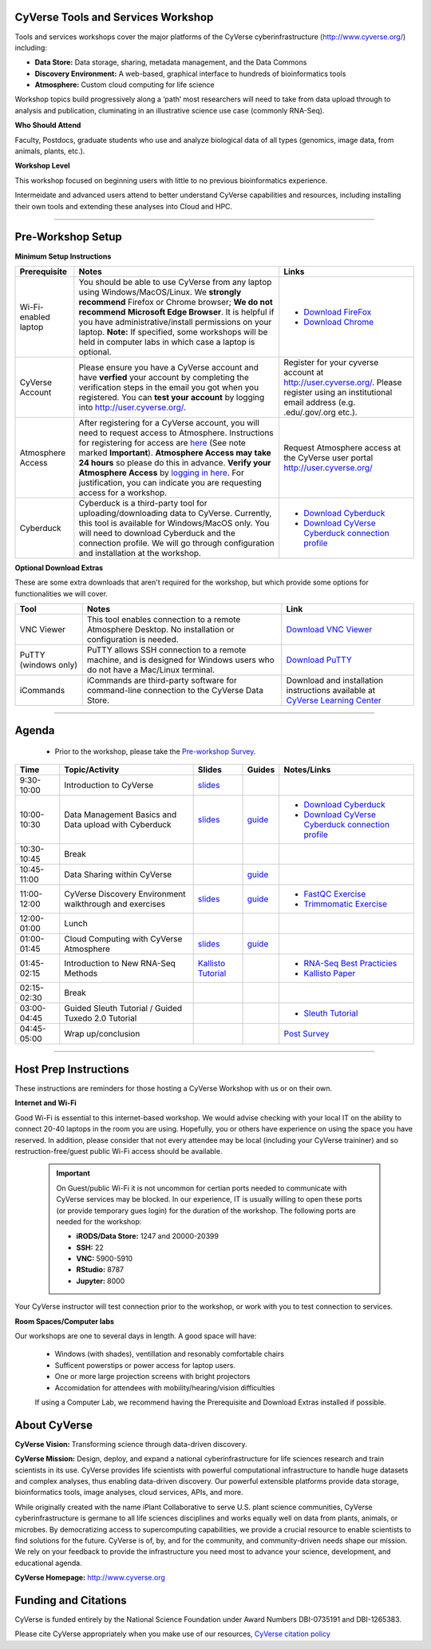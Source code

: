 |CyVerse logo|

CyVerse Tools and Services Workshop
------------------------------------

Tools and services workshops cover the major platforms of the CyVerse
cyberinfrastructure (http://www.cyverse.org/) including:

- **Data Store:** Data storage, sharing, metadata management, and the Data Commons
- **Discovery Environment:** A web-based, graphical interface to hundreds of
  bioinformatics tools
- **Atmosphere:** Custom cloud computing for life science

Workshop topics build progressively along a ‘path’ most researchers will need to
take from data upload through to analysis and publication, cluminating in an
illustrative science use case (commonly RNA-Seq).

**Who Should Attend**

Faculty, Postdocs, graduate students who use and analyze biological data of all
types (genomics, image data, from animals, plants, etc.).

**Workshop Level**

This workshop focused on beginning users with little to no previous bioinformatics
experience.

Intermeidate and advanced users attend to better understand CyVerse capabilities
and resources, including installing their own tools and extending these analyses
into Cloud and HPC.

-----

Pre-Workshop Setup
---------------------

**Minimum Setup Instructions**

.. list-table::
    :header-rows: 1

    * - Prerequisite
      - Notes
      - Links
    * - Wi-Fi-enabled laptop
      - You should be able to use CyVerse from any laptop using Windows/MacOS/Linux.
        We **strongly recommend** Firefox or Chrome browser; **We do not recommend**
        **Microsoft Edge Browser**. It is helpful if
        you have administrative/install permissions on your laptop. **Note:** If
        specified, some workshops will be held in computer labs in which case
        a laptop is optional.
      - - `Download FireFox <https://www.mozilla.org/en-US/firefox/new/?scene=2>`_
        - `Download Chrome <https://www.google.com/chrome/browser/>`_
    * - CyVerse Account
      - Please ensure you have a CyVerse account and have **verfied** your account
        by completing the verification steps in the email you got when you registered.
        You can **test your account** by logging into `http://user.cyverse.org/ <http://user.cyverse.org/>`_.
      - Register for your cyverse account at `http://user.cyverse.org/`_. Please
        register using an institutional email address (e.g. .edu/.gov/.org etc.).
    * - Atmosphere Access
      - After registering for a CyVerse account, you will need to request access
        to Atmosphere. Instructions for registering for access are `here <https://cyverse-atmosphere-guide.readthedocs-hosted.com/en/latest/>`_
        (See note marked **Important**). **Atmosphere Access may take 24 hours**
        so please do this in advance. **Verify your Atmosphere Access** by `logging in here <https://atmo.cyverse.org/>`_.
        For justification, you can indicate you are requesting access for a workshop.
      - Request Atmosphere access at the CyVerse user portal `http://user.cyverse.org/`_
    * - Cyberduck
      - Cyberduck is a third-party tool for uploading/downloading data to CyVerse.
        Currently, this tool is available for Windows/MacOS only. You will need
        to download Cyberduck and the connection profile. We will go through
        configuration and installation at the workshop.
      - - `Download Cyberduck <https://cyberduck.io/>`_
        - `Download CyVerse Cyberduck connection profile <https://wiki.cyverse.org/wiki/download/attachments/18188197/iPlant%20Data%20Store.cyberduckprofile?version=1&modificationDate=1436557522000&api=v2>`_


**Optional Download Extras**

These are some extra downloads that aren't required for the workshop, but which
provide some options for functionalities we will cover.

.. list-table::
    :header-rows: 1

    * - Tool
      - Notes
      - Link
    * - VNC Viewer
      - This tool enables connection to a remote Atmosphere Desktop. No installation
        or configuration is needed.
      - `Download VNC Viewer <https://www.realvnc.com/en/connect/download/viewer/>`_
    * - PuTTY (windows only)
      - PuTTY allows SSH connection to a remote machine, and is designed for
        Windows users who do not have a Mac/Linux terminal.
      - `Download PuTTY <https://www.chiark.greenend.org.uk/~sgtatham/putty/latest.html>`_
    * - iCommands
      - iCommands are third-party software for command-line connection to the
        CyVerse Data Store.
      - Download and installation instructions available at `CyVerse Learning Center <https://cyverse-data-store-guide.readthedocs-hosted.com/en/latest/step2.html>`__





----

Agenda
--------

 - Prior to the workshop, please take the `Pre-workshop Survey <https://www.surveymonkey.com/r/ToolsServices_pre>`_.


.. list-table::
    :header-rows: 1

    * - Time
      - Topic/Activity
      - Slides
      - Guides
      - Notes/Links
    * - 9:30-10:00
      - Introduction to CyVerse
      - `slides <https://github.com/CyVerse-learning-materials/cyverse_tools_and_services_workshop/raw/master/slides/tsw_intro.pptx>`__
      -
      -
    * - 10:00-10:30
      - Data Management Basics and Data upload with Cyberduck
      - `slides <https://github.com/CyVerse-learning-materials/cyverse_tools_and_services_workshop/raw/master/slides/data_store.pptx>`__
      - `guide <https://cyverse-data-store-guide.readthedocs-hosted.com/en/latest/>`__
      - - `Download Cyberduck`_
        - `Download CyVerse Cyberduck connection profile`_
    * - 10:30-10:45
      - Break
      -
      -
      -
    * - 10:45-11:00
      - Data Sharing within CyVerse
      -
      - `guide <https://cyverse-data-store-guide.readthedocs-hosted.com/en/latest/step4.html>`__
      -
    * - 11:00-12:00
      - CyVerse Discovery Environment walkthrough and exercises
      - `slides <https://github.com/CyVerse-learning-materials/cyverse_tools_and_services_workshop/raw/master/slides/discovery_enviornment.pptx>`__
      - `guide <http://learning.cyverse.org/projects/cyverse-discovery-environment-guide/>`__
      - - `FastQC Exercise <https://cyverse-fastqc-quickstart.readthedocs-hosted.com/en/latest/>`_
        - `Trimmomatic Exercise <https://cyverse-trimmomatic-quickstart.readthedocs-hosted.com/en/latest/>`_
    * - 12:00-01:00
      - Lunch
      -
      -
      -
    * - 01:00-01:45
      - Cloud Computing with CyVerse Atmosphere
      - `slides <https://github.com/CyVerse-learning-materials/cyverse_tools_and_services_workshop/raw/master/slides/atmosphere.pptx>`__
      - `guide <https://cyverse-atmosphere-guide.readthedocs-hosted.com/en/latest/>`__
      -
    * - 01:45-02:15
      - Introduction to New RNA-Seq Methods
      - `Kallisto Tutorial <https://cyverse-kallisto-tutorial.readthedocs-hosted.com/en/latest/>`_
      -
      - - `RNA-Seq Best Practicies <https://wiki.cyverse.org/wiki/download/attachments/36470870/Best_Practices_RNA_Seq_ConesaEtal_2016.pdf?version=1&modificationDate=1499770226000&api=v2>`_
        - `Kallisto Paper <https://www.nature.com/nbt/journal/v34/n5/full/nbt.3519.html>`_
    * - 02:15-02:30
      - Break
      -
      -
      -
    * - 03:00-04:45
      - Guided Sleuth Tutorial / Guided Tuxedo 2.0 Tutorial
      -
      -
      - - `Sleuth Tutorial <https://cyverse-kallisto-tutorial.readthedocs-hosted.com/en/latest/step4.html>`_
    * - 04:45-05:00
      - Wrap up/conclusion
      -
      -
      - `Post Survey <https://www.surveymonkey.com/r/ToolsServices_post>`_

-----

Host Prep Instructions
------------------------

These instructions are reminders for those hosting a CyVerse Workshop with us or
on their own.

**Internet and Wi-Fi**

Good Wi-Fi is essential to this internet-based workshop. We would advise checking
with your local IT on the ability to connect 20-40 laptops in the room you are
using. Hopefully, you or others have experience on using the space you have reserved.
In addition, please consider that not every attendee may be local (including your CyVerse
traininer) and so restruction-free/guest public Wi-Fi access should be available.

  .. Important::

     On Guest/public Wi-Fi it is not uncommon for certian ports needed to
     communicate with CyVerse services may be blocked. In our experience, IT
     is usually willing to open these ports (or provide temporary gues
     login) for the duration of the workshop. The following ports are needed
     for the workshop:

     - **iRODS/Data Store:** 1247 and 20000-20399
     - **SSH:** 22
     - **VNC:** 5900-5910
     - **RStudio:** 8787
     - **Jupyter:** 8000

Your CyVerse instructor will test connection prior to the workshop, or work with
you to test connection to services.

**Room Spaces/Computer labs**

Our workshops are one to several days in length. A good space will have:

 - Windows (with shades), ventillation and resonably comfortable chairs
 - Sufficent powerstips or power access for laptop users.
 - One or more large projection screens with bright projectors
 - Accomidation for attendees with mobility/hearing/vision difficulties

 If using a Computer Lab, we recommend having the Prerequisite and Download Extras
 installed if possible.

About CyVerse
-------------

**CyVerse Vision:** Transforming science through data-driven discovery.

**CyVerse Mission:** Design, deploy, and expand a national
cyberinfrastructure for life sciences research and train scientists in
its use. CyVerse provides life scientists with powerful computational
infrastructure to handle huge datasets and complex analyses, thus
enabling data-driven discovery. Our powerful extensible platforms
provide data storage, bioinformatics tools, image analyses, cloud
services, APIs, and more.

While originally created with the name iPlant Collaborative to serve
U.S. plant science communities, CyVerse cyberinfrastructure is germane
to all life sciences disciplines and works equally well on data from
plants, animals, or microbes. By democratizing access to supercomputing
capabilities, we provide a crucial resource to enable scientists to find
solutions for the future. CyVerse is of, by, and for the community, and community-driven needs
shape our mission. We rely on your feedback to provide the
infrastructure you need most to advance your science, development, and
educational agenda.

**CyVerse Homepage:** `http://www.cyverse.org <http://www.cyverse.org>`_

Funding and Citations
---------------------

CyVerse is funded entirely by the National Science Foundation under
Award Numbers DBI-0735191 and DBI-1265383.

Please cite CyVerse appropriately when you make use of our resources,
`CyVerse citation
policy <http://www.cyverse.org/acknowledge-cite-cyverse>`__

.. |CyVerse logo| image:: ./img/cyverse_rgb.png
	:width: 500
	:height: 100

.. |platform_stack| image:: ./img/cyverse_platform_stack.png
  :width: 750
  :height: 700
